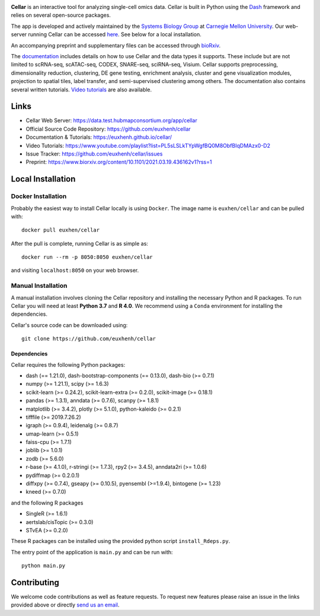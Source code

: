 .. -*- mode: rst -*-

|PythonVersion|_ |MITLicense|_ |Website|_

.. |PythonVersion| image:: https://img.shields.io/badge/python-3.7%20%7C%203.8%20%7C%203.9-blue
.. _PythonVersion: https://img.shields.io/badge/python-3.7%20%7C%203.8%20%7C%203.9-blue
.. |MITLicense| image:: https://img.shields.io/badge/License-MIT-blue
.. _MITLicense: https://raw.githubusercontent.com/euxhenh/cellar/main/LICENSE.txt
.. |Website| image:: https://img.shields.io/website-up-down-green-red/http/shields.io
.. _Website: https://data.test.hubmapconsortium.org/app/cellar

.. |PythonMinVersion| replace:: 3.7

.. image:: https://raw.githubusercontent.com/euxhenh/cellar/main/assets/cellar-logo.png
  :width: 400
  :target: https://data.test.hubmapconsortium.org/app/cellar

**Cellar** is an interactive tool for analyzing single-cell omics data. Cellar
is built in Python using the `Dash <https://plotly.com/dash/>`__ framework
and relies on several open-source packages.

The app is developed and actively maintained by the
`Systems Biology Group <http://www.sb.cs.cmu.edu/>`__ at
`Carnegie Mellon University <https://www.cmu.edu/>`__. Our web-server
running Cellar can be accessed
`here <https://data.test.hubmapconsortium.org/app/cellar>`__. See below
for a local installation.

An accompanying preprint and supplementary files can be accessed through
`bioRxiv <https://www.biorxiv.org/content/10.1101/2021.03.19.436162v1?rss=1>`__.

The `documentation <https://euxhenh.github.io/cellar/>`__
includes details on how to use Cellar and the data types
it supports. These include but are not limited to scRNA-seq, scATAC-seq,
CODEX, SNARE-seq, sciRNA-seq, Visium. Cellar supports preprocessing,
dimensionality reduction, clustering, DE gene testing, enrichment analysis,
cluster and gene visualization modules, projection to spatial tiles,
label transfer, and semi-supervised clustering among others. The documentation
also contains several written tutorials.
`Video tutorials
<https://www.youtube.com/playlist?list=PL5sLSLkTYpWgfBQ0M8ObfBIqDMAzx0-D2>`__
are also available.

Links
_____

- Cellar Web Server: https://data.test.hubmapconsortium.org/app/cellar
- Official Source Code Repository: https://github.com/euxhenh/cellar
- Documentation & Tutorials: https://euxhenh.github.io/cellar/
- Video Tutorials: https://www.youtube.com/playlist?list=PL5sLSLkTYpWgfBQ0M8ObfBIqDMAzx0-D2
- Issue Tracker: https://github.com/euxhenh/cellar/issues
- Preprint: https://www.biorxiv.org/content/10.1101/2021.03.19.436162v1?rss=1

Local Installation
__________________

Docker Installation
~~~~~~~~~~~~~~~~~~~

Probably the easiest way to install Cellar locally is using ``Docker``.
The image name is ``euxhen/cellar`` and can be pulled with::

    docker pull euxhen/cellar

After the pull is complete, running Cellar is as simple as::

    docker run --rm -p 8050:8050 euxhen/cellar

and visiting ``localhost:8050`` on your web browser.

Manual Installation
~~~~~~~~~~~~~~~~~~~

A manual installation involves cloning the Cellar repository and installing
the necessary Python and R packages. To run Cellar you will need at least
**Python 3.7** and **R 4.0**. We recommend using a ``Conda`` environment
for installing the dependencies.

Cellar's source code can be downloaded using::

    git clone https://github.com/euxhenh/cellar

Dependencies
++++++++++++

Cellar requires the following Python packages:

- dash (== 1.21.0), dash-bootstrap-components (== 0.13.0), dash-bio (>= 0.7.1)
- numpy (>= 1.21.1), scipy (>= 1.6.3)
- scikit-learn (>= 0.24.2), scikit-learn-extra (>= 0.2.0), scikit-image (>= 0.18.1)
- pandas (>= 1.3.1), anndata (>= 0.7.6), scanpy (>= 1.8.1)
- matplotlib (>= 3.4.2), plotly (>= 5.1.0), python-kaleido (>= 0.2.1)
- tifffile (>= 2019.7.26.2)
- igraph (>= 0.9.4), leidenalg (>= 0.8.7)
- umap-learn (>= 0.5.1)
- faiss-cpu (>= 1.7.1)
- joblib (>= 1.0.1)
- zodb (>= 5.6.0)
- r-base (>= 4.1.0), r-stringi (>= 1.7.3), rpy2 (>= 3.4.5), anndata2ri (>= 1.0.6)
- pydiffmap (>= 0.2.0.1)
- diffxpy (>= 0.7.4), gseapy (>= 0.10.5), pyensembl (>=1.9.4), bintogene (>= 1.23)
- kneed (>= 0.7.0)

and the following R packages

- SingleR (>= 1.6.1)
- aertslab/cisTopic (>= 0.3.0)
- STvEA (>= 0.2.0)

These R packages can be installed using the provided python script
``install_Rdeps.py``.

The entry point of the application is ``main.py`` and can be run with::

    python main.py

Contributing
____________

We welcome code contributions as well as feature requests. To request
new features please raise an issue in the links provided above or directly
`send us an email <mailto:ehasanaj@cs.cmu.edu>`__.